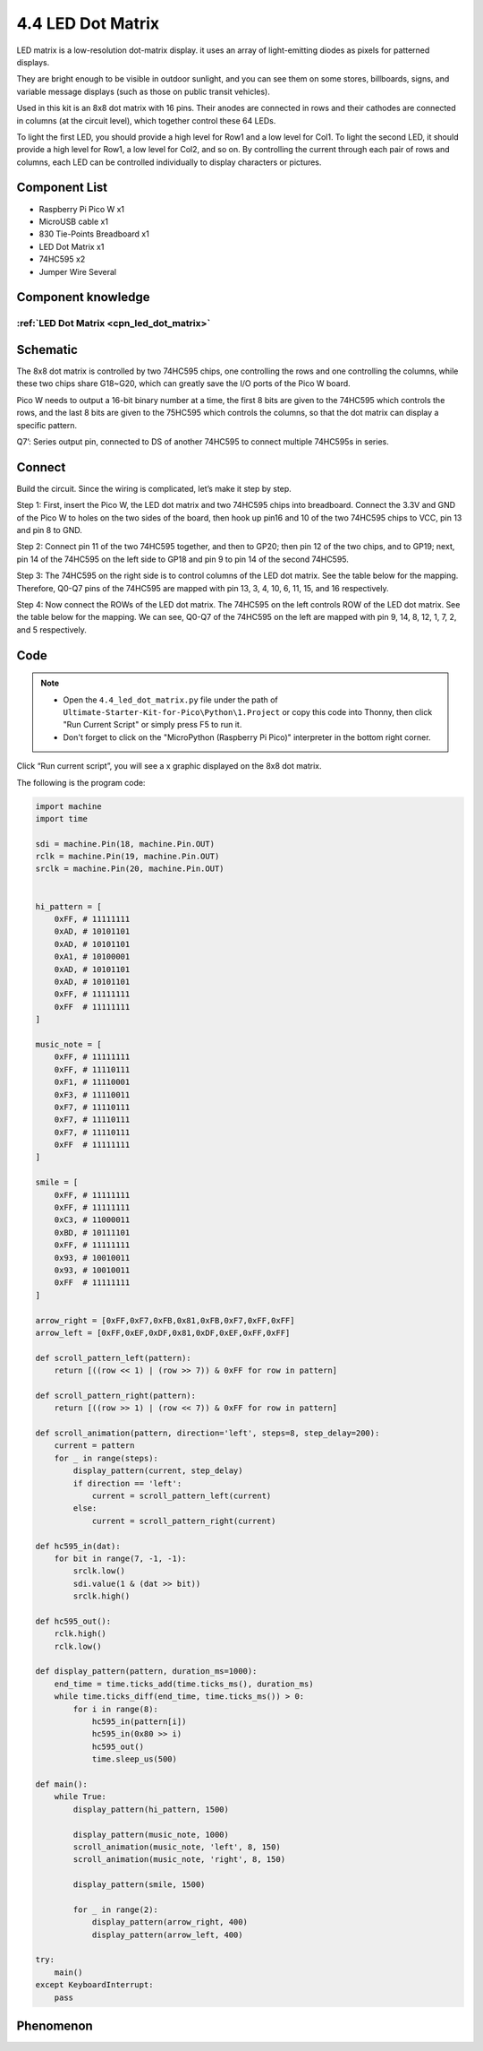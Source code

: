 4.4 LED Dot Matrix
=========================
LED matrix is a low-resolution dot-matrix display. it uses an array of light-emitting diodes as pixels for patterned displays.

They are bright enough to be visible in outdoor sunlight, and you can see them on some stores, billboards, signs, and variable message displays (such as those on public transit vehicles).

Used in this kit is an 8x8 dot matrix with 16 pins. Their anodes are connected in rows and their cathodes are connected in columns (at the circuit level), which together control these 64 LEDs.

To light the first LED, you should provide a high level for Row1 and a low level for Col1. To light the second LED, it should provide a high level for Row1, a low level for Col2, and so on. By controlling the current through each pair of rows and columns, each LED can be controlled individually to display characters or pictures.


Component List
^^^^^^^^^^^^^^^
- Raspberry Pi Pico W x1
- MicroUSB cable x1
- 830 Tie-Points Breadboard x1
- LED Dot Matrix x1
- 74HC595 x2
- Jumper Wire Several

Component knowledge
^^^^^^^^^^^^^^^^^^^^
:ref:`LED Dot Matrix <cpn_led_dot_matrix>`
""""""""""""""""""""""""""""""""""""""""""

Schematic
^^^^^^^^^^
.. image:: img/2.sch/4.4.png

The 8x8 dot matrix is controlled by two 74HC595 chips, one controlling the rows and one controlling the columns, while these two chips share G18~G20, which can greatly save the I/O ports of the Pico W board.

Pico W needs to output a 16-bit binary number at a time, the first 8 bits are given to the 74HC595 which controls the rows, and the last 8 bits are given to the 75HC595 which controls the columns, so that the dot matrix can display a specific pattern.

Q7’: Series output pin, connected to DS of another 74HC595 to connect multiple 74HC595s in series.

Connect
^^^^^^^^^
Build the circuit. Since the wiring is complicated, let’s make it step by step.

Step 1: First, insert the Pico W, the LED dot matrix and two 74HC595 chips into breadboard. Connect the 3.3V and GND of the Pico W to holes on the two sides of the board, then hook up pin16 and 10 of the two 74HC595 chips to VCC, pin 13 and pin 8 to GND.

.. image:: img/3.connect/4.4-1.png

Step 2: Connect pin 11 of the two 74HC595 together, and then to GP20; then pin 12 of the two chips, and to GP19; next, pin 14 of the 74HC595 on the left side to GP18 and pin 9 to pin 14 of the second 74HC595.

.. image:: img/3.connect/4.4-2.png

Step 3: The 74HC595 on the right side is to control columns of the LED dot matrix. See the table below for the mapping. Therefore, Q0-Q7 pins of the 74HC595 are mapped with pin 13, 3, 4, 10, 6, 11, 15, and 16 respectively.

.. image:: img/3.connect/4.4-3.png

Step 4: Now connect the ROWs of the LED dot matrix. The 74HC595 on the left controls ROW of the LED dot matrix. See the table below for the mapping. We can see, Q0-Q7 of the 74HC595 on the left are mapped with pin 9, 14, 8, 12, 1, 7, 2, and 5 respectively.

.. image:: img/3.connect/4.4-4.png

Code
^^^^^^^
.. note::

    * Open the ``4.4_led_dot_matrix.py`` file under the path of ``Ultimate-Starter-Kit-for-Pico\Python\1.Project`` or copy this code into Thonny, then click "Run Current Script" or simply press F5 to run it.

    * Don't forget to click on the "MicroPython (Raspberry Pi Pico)" interpreter in the bottom right corner. 

.. image:: img/4.software/4.4.png

Click “Run current script”, you will see a x graphic displayed on the 8x8 dot matrix.

The following is the program code:

.. code-block:: python

    import machine
    import time

    sdi = machine.Pin(18, machine.Pin.OUT)
    rclk = machine.Pin(19, machine.Pin.OUT)
    srclk = machine.Pin(20, machine.Pin.OUT)


    hi_pattern = [
        0xFF, # 11111111
        0xAD, # 10101101
        0xAD, # 10101101
        0xA1, # 10100001
        0xAD, # 10101101
        0xAD, # 10101101
        0xFF, # 11111111
        0xFF  # 11111111
    ]

    music_note = [
        0xFF, # 11111111
        0xFF, # 11110111
        0xF1, # 11110001
        0xF3, # 11110011
        0xF7, # 11110111
        0xF7, # 11110111
        0xF7, # 11110111
        0xFF  # 11111111
    ]

    smile = [
        0xFF, # 11111111
        0xFF, # 11111111
        0xC3, # 11000011
        0xBD, # 10111101
        0xFF, # 11111111
        0x93, # 10010011
        0x93, # 10010011
        0xFF  # 11111111
    ]

    arrow_right = [0xFF,0xF7,0xFB,0x81,0xFB,0xF7,0xFF,0xFF]
    arrow_left = [0xFF,0xEF,0xDF,0x81,0xDF,0xEF,0xFF,0xFF]

    def scroll_pattern_left(pattern):
        return [((row << 1) | (row >> 7)) & 0xFF for row in pattern]

    def scroll_pattern_right(pattern):
        return [((row >> 1) | (row << 7)) & 0xFF for row in pattern]

    def scroll_animation(pattern, direction='left', steps=8, step_delay=200):
        current = pattern
        for _ in range(steps):
            display_pattern(current, step_delay)
            if direction == 'left':
                current = scroll_pattern_left(current)
            else:
                current = scroll_pattern_right(current)

    def hc595_in(dat):
        for bit in range(7, -1, -1):
            srclk.low()
            sdi.value(1 & (dat >> bit))
            srclk.high()

    def hc595_out():
        rclk.high()
        rclk.low()

    def display_pattern(pattern, duration_ms=1000):
        end_time = time.ticks_add(time.ticks_ms(), duration_ms)
        while time.ticks_diff(end_time, time.ticks_ms()) > 0:
            for i in range(8):
                hc595_in(pattern[i]) 
                hc595_in(0x80 >> i) 
                hc595_out()
                time.sleep_us(500) 

    def main():
        while True:
            display_pattern(hi_pattern, 1500)
            
            display_pattern(music_note, 1000)
            scroll_animation(music_note, 'left', 8, 150)
            scroll_animation(music_note, 'right', 8, 150)
            
            display_pattern(smile, 1500)
            
            for _ in range(2):
                display_pattern(arrow_right, 400)
                display_pattern(arrow_left, 400)

    try:
        main()
    except KeyboardInterrupt:
        pass
            
Phenomenon
^^^^^^^^^^^
.. video:: img/5.phenomenon/4.4.mp4
    :width: 100%